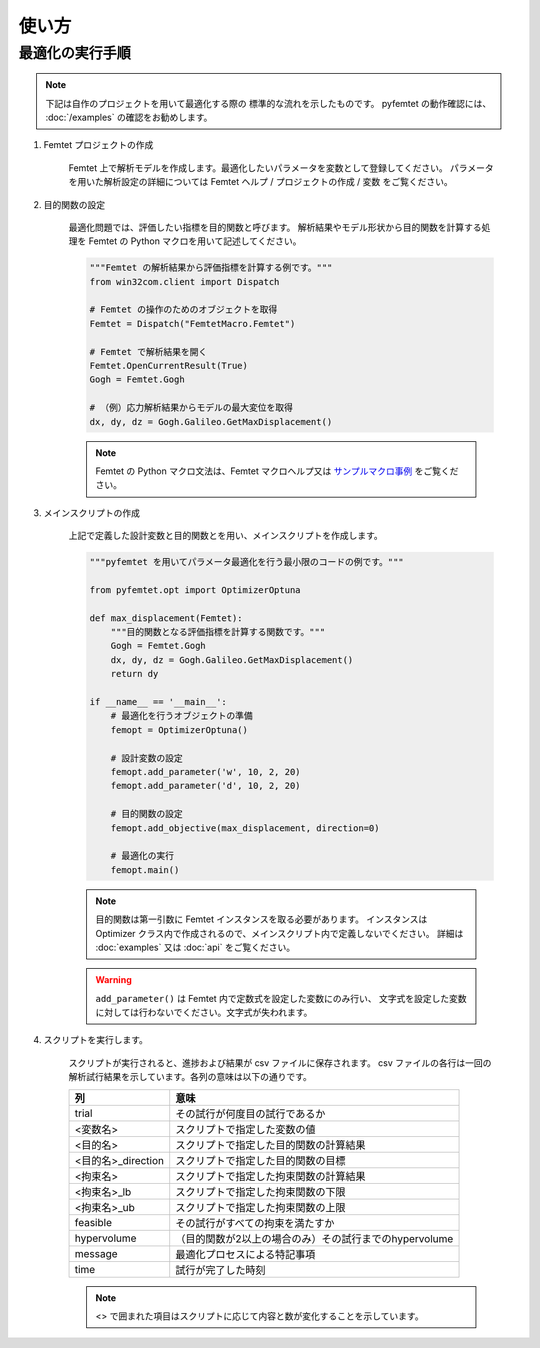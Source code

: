 使い方
===============

最適化の実行手順
--------------------

.. note:: 

    下記は自作のプロジェクトを用いて最適化する際の
    標準的な流れを示したものです。
    pyfemtet の動作確認には、
    :doc:`/examples` の確認をお勧めします。

1. Femtet プロジェクトの作成

    Femtet 上で解析モデルを作成します。最適化したいパラメータを変数として登録してください。
    パラメータを用いた解析設定の詳細については Femtet ヘルプ / プロジェクトの作成 / 変数 をご覧ください。


2. 目的関数の設定

    最適化問題では、評価したい指標を目的関数と呼びます。
    解析結果やモデル形状から目的関数を計算する処理を Femtet の Python マクロを用いて記述してください。

    .. code-block:: python

        """Femtet の解析結果から評価指標を計算する例です。"""
        from win32com.client import Dispatch

        # Femtet の操作のためのオブジェクトを取得
        Femtet = Dispatch("FemtetMacro.Femtet")

        # Femtet で解析結果を開く
        Femtet.OpenCurrentResult(True)
        Gogh = Femtet.Gogh

        # （例）応力解析結果からモデルの最大変位を取得
        dx, dy, dz = Gogh.Galileo.GetMaxDisplacement()

    .. note::
        Femtet の Python マクロ文法は、Femtet マクロヘルプ又は
        `サンプルマクロ事例 <https://www.muratasoftware.com/support/macro/>`_
        をご覧ください。
    

3. メインスクリプトの作成

    上記で定義した設計変数と目的関数とを用い、メインスクリプトを作成します。

    .. code-block:: python

        """pyfemtet を用いてパラメータ最適化を行う最小限のコードの例です。"""

        from pyfemtet.opt import OptimizerOptuna

        def max_displacement(Femtet):
            """目的関数となる評価指標を計算する関数です。"""
            Gogh = Femtet.Gogh
            dx, dy, dz = Gogh.Galileo.GetMaxDisplacement()
            return dy
            
        if __name__ == '__main__':
            # 最適化を行うオブジェクトの準備
            femopt = OptimizerOptuna()

            # 設計変数の設定
            femopt.add_parameter('w', 10, 2, 20)
            femopt.add_parameter('d', 10, 2, 20)

            # 目的関数の設定
            femopt.add_objective(max_displacement, direction=0)

            # 最適化の実行
            femopt.main()

    .. note::
 
        目的関数は第一引数に Femtet インスタンスを取る必要があります。
        インスタンスは Optimizer クラス内で作成されるので、メインスクリプト内で定義しないでください。
        詳細は :doc:`examples` 又は :doc:`api` をご覧ください。 


    .. warning::
 
        ``add_parameter()`` は Femtet 内で定数式を設定した変数にのみ行い、
        文字式を設定した変数に対しては行わないでください。文字式が失われます。


4. スクリプトを実行します。

    スクリプトが実行されると、進捗および結果が csv ファイルに保存されます。
    csv ファイルの各行は一回の解析試行結果を示しています。各列の意味は以下の通りです。

    ==================  ======================================================
            列                                   意味
    ==================  ======================================================
    trial               その試行が何度目の試行であるか
    <変数名>            スクリプトで指定した変数の値
    <目的名>            スクリプトで指定した目的関数の計算結果
    <目的名>_direction  スクリプトで指定した目的関数の目標
    <拘束名>            スクリプトで指定した拘束関数の計算結果
    <拘束名>_lb         スクリプトで指定した拘束関数の下限
    <拘束名>_ub         スクリプトで指定した拘束関数の上限
    feasible            その試行がすべての拘束を満たすか
    hypervolume         （目的関数が2以上の場合のみ）その試行までのhypervolume
    message             最適化プロセスによる特記事項
    time                試行が完了した時刻
    ==================  ======================================================

    .. note:: <> で囲まれた項目はスクリプトに応じて内容と数が変化することを示しています。
